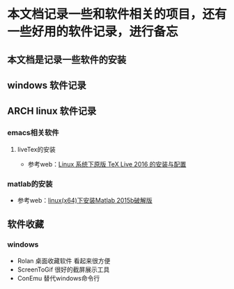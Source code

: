* 本文档记录一些和软件相关的项目，还有一些好用的软件记录，进行备忘

** 本文档是记录一些软件的安装

** windows 软件记录


** ARCH linux 软件记录

*** emacs相关软件
****  liveTex的安装
- 参考web：[[http://www.linuxidc.com/Linux/2016-08/133913.htm][Linux 系统下原版 TeX Live 2016 的安装与配置]] 

*** matlab的安装 
- 参考web：[[http://blog.csdn.net/hejunqing14/article/details/50265049][linux(x64)下安装Matlab 2015b破解版]] 





** 软件收藏
*** windows 
- Rolan 桌面收藏软件 看起来很方便
- ScreenToGif 很好的截屏展示工具
- ConEmu 替代windows命令行

